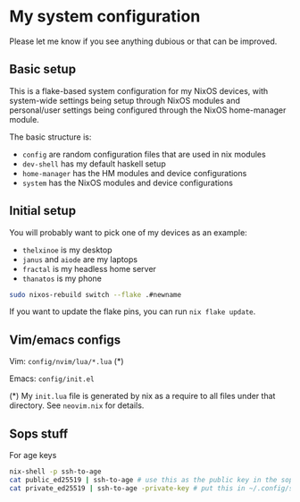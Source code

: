 * My system configuration

Please let me know if you see anything dubious or that can be improved.

** Basic setup

This is a flake-based system configuration for my NixOS devices, with
system-wide settings being setup through NixOS modules and
personal/user settings being configured through the NixOS home-manager
module.

The basic structure is:

- =config= are random configuration files that are used in nix modules
- =dev-shell= has my default haskell setup
- =home-manager= has the HM modules and device configurations
- =system= has the NixOS modules and device configurations

** Initial setup

You will probably want to pick one of my devices as an example:

- =thelxinoe= is my desktop
- =janus= and =aiode= are my laptops
- =fractal= is my headless home server
- =thanatos= is my phone

#+BEGIN_SRC bash
sudo nixos-rebuild switch --flake .#newname
#+END_SRC

If you want to update the flake pins, you can run =nix flake update=.

** Vim/emacs configs

Vim: =config/nvim/lua/*.lua= (*)

Emacs: =config/init.el=

(*) My =init.lua= file is generated by nix as a require to all files under that directory. See =neovim.nix= for details.

** Sops stuff
For age keys

#+begin_src bash
nix-shell -p ssh-to-age
cat public_ed25519 | ssh-to-age # use this as the public key in the sops file
cat private_ed25519 | ssh-to-age -private-key # put this in ~/.config/sops/age/keys.txt
#+end_src
